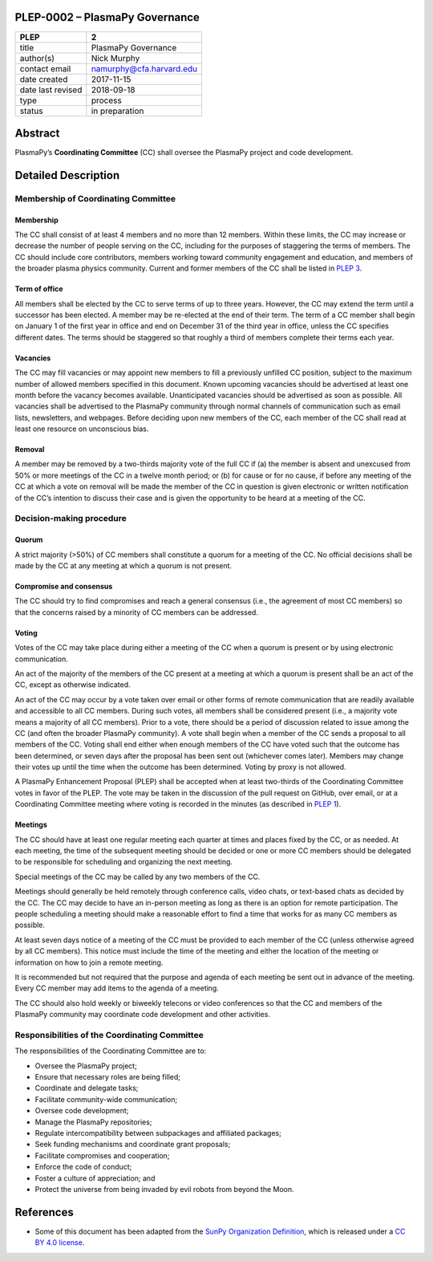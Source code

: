 PLEP-0002 – PlasmaPy Governance
===============================

+-------------------+--------------------------+
| PLEP              | 2                        |
+===================+==========================+
| title             | PlasmaPy Governance      |
+-------------------+--------------------------+
| author(s)         | Nick Murphy              |
+-------------------+--------------------------+
| contact email     | namurphy@cfa.harvard.edu |
+-------------------+--------------------------+
| date created      | 2017-11-15               |
+-------------------+--------------------------+
| date last revised | 2018-09-18               |
+-------------------+--------------------------+
| type              | process                  |
+-------------------+--------------------------+
| status            | in preparation           |
+-------------------+--------------------------+

Abstract
========

PlasmaPy’s **Coordinating Committee** (CC) shall oversee the PlasmaPy
project and code development.

Detailed Description
====================

Membership of Coordinating Committee
------------------------------------

Membership
~~~~~~~~~~

The CC shall consist of at least 4 members and no more than 12
members. Within these limits, the CC may increase or decrease the
number of people serving on the CC, including for the purposes of
staggering the terms of members. The CC should include core
contributors, members working toward community engagement and
education, and members of the broader plasma physics community.
Current and former members of the CC shall be listed in `PLEP 3
<https://github.com/PlasmaPy/PlasmaPy-PLEPs/blob/master/PLEP-0003.md>`__.

Term of office
~~~~~~~~~~~~~~

All members shall be elected by the CC to serve terms of up to three
years. However, the CC may extend the term until a successor has been
elected. A member may be re-elected at the end of their term. The term
of a CC member shall begin on January 1 of the first year in office
and end on December 31 of the third year in office, unless the CC
specifies different dates. The terms should be staggered so that
roughly a third of members complete their terms each year.

Vacancies
~~~~~~~~~

The CC may fill vacancies or may appoint new members to fill a
previously unfilled CC position, subject to the maximum number of
allowed members specified in this document. Known upcoming vacancies
should be advertised at least one month before the vacancy becomes
available. Unanticipated vacancies should be advertised as soon as
possible. All vacancies shall be advertised to the PlasmaPy community
through normal channels of communication such as email lists,
newsletters, and webpages. Before deciding upon new members of the CC,
each member of the CC shall read at least one resource on unconscious
bias.

Removal
~~~~~~~

A member may be removed by a two-thirds majority vote of the full CC if
(a) the member is absent and unexcused from 50% or more meetings of
the CC in a twelve month period; or (b) for cause or for no cause, if
before any meeting of the CC at which a vote on removal will be made
the member of the CC in question is given electronic or written
notification of the CC’s intention to discuss their case and is given
the opportunity to be heard at a meeting of the CC.

Decision-making procedure
-------------------------

Quorum
~~~~~~

A strict majority (>50%) of CC members shall constitute a quorum for a
meeting of the CC. No official decisions shall be made by the CC at
any meeting at which a quorum is not present.

Compromise and consensus
~~~~~~~~~~~~~~~~~~~~~~~~

The CC should try to find compromises and reach a general consensus
(i.e., the agreement of most CC members) so that the concerns raised
by a minority of CC members can be addressed.

Voting
~~~~~~

Votes of the CC may take place during either a meeting of the CC when
a quorum is present or by using electronic communication.

An act of the majority of the members of the CC present at a meeting
at which a quorum is present shall be an act of the CC, except as
otherwise indicated.

An act of the CC may occur by a vote taken over email or other forms
of remote communication that are readily available and accessible to
all CC members. During such votes, all members shall be considered
present (i.e., a majority vote means a majority of all CC
members). Prior to a vote, there should be a period of discussion
related to issue among the CC (and often the broader PlasmaPy
community). A vote shall begin when a member of the CC sends a
proposal to all members of the CC. Voting shall end either when enough
members of the CC have voted such that the outcome has been
determined, or seven days after the proposal has been sent out
(whichever comes later). Members may change their votes up until the
time when the outcome has been determined. Voting by proxy is not
allowed.

A PlasmaPy Enhancement Proposal (PLEP) shall be accepted when at least
two-thirds of the Coordinating Committee votes in favor of the PLEP.
The vote may be taken in the discussion of the pull request on GitHub,
over email, or at a Coordinating Committee meeting where voting is
recorded in the minutes (as described in `PLEP 1
<https://github.com/PlasmaPy/PlasmaPy-PLEPs/blob/master/PLEP-0001.md>`__).

Meetings
~~~~~~~~

The CC should have at least one regular meeting each quarter at times
and places fixed by the CC, or as needed. At each meeting, the time of
the subsequent meeting should be decided or one or more CC members
should be delegated to be responsible for scheduling and organizing
the next meeting.

Special meetings of the CC may be called by any two members of the CC.

Meetings should generally be held remotely through conference calls,
video chats, or text-based chats as decided by the CC. The CC may
decide to have an in-person meeting as long as there is an option for
remote participation. The people scheduling a meeting should make a
reasonable effort to find a time that works for as many CC members as
possible.

At least seven days notice of a meeting of the CC must be provided to
each member of the CC (unless otherwise agreed by all CC
members). This notice must include the time of the meeting and either
the location of the meeting or information on how to join a remote
meeting.

It is recommended but not required that the purpose and agenda of each
meeting be sent out in advance of the meeting. Every CC member may add
items to the agenda of a meeting.

The CC should also hold weekly or biweekly telecons or video
conferences so that the CC and members of the PlasmaPy community may
coordinate code development and other activities.

Responsibilities of the Coordinating Committee
----------------------------------------------

The responsibilities of the Coordinating Committee are to:

-  Oversee the PlasmaPy project;
-  Ensure that necessary roles are being filled;
-  Coordinate and delegate tasks;
-  Facilitate community-wide communication;
-  Oversee code development;
-  Manage the PlasmaPy repositories;
-  Regulate intercompatibility between subpackages and affiliated
   packages;
-  Seek funding mechanisms and coordinate grant proposals;
-  Facilitate compromises and cooperation;
-  Enforce the code of conduct;
-  Foster a culture of appreciation; and
-  Protect the universe from being invaded by evil robots from beyond
   the Moon.

References
==========

-  Some of this document has been adapted from the `SunPy Organization
   Definition <https://github.com/sunpy/sunpy-SEP/blob/master/SEP-0002.md>`__,
   which is released under a `CC BY 4.0
   license <https://github.com/sunpy/sunpy-SEP/blob/master/LICENSE.md>`__.
